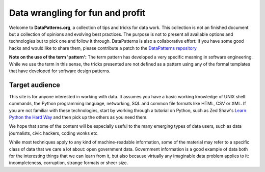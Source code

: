 Data wrangling for fun and profit
=================================

Welcome to **DataPatterns.org**, a collection of tips and tricks for data 
work. This collection is not an finished document but a collection of 
opinions and evolving best practices. The purpose is not to present all 
available options and technologies but to pick one and follow it through.
DataPatterns is also a collaborative effort: if you have some good hacks and 
would like to share them, please contribute a patch to the `DataPatterns 
repository`_

.. _DataPatterns repository: https://github.com/okfn/datapatterns

**Note on the use of the term 'pattern':** The term pattern has developed a 
very specific meaning in software engineering. While we use the term in this 
sense, the tricks presented are not defined as a pattern using any of the 
formal templates that have developed for software design patterns.

Target audience
---------------

This site is for anyone interested in working with data. It assumes you have 
a basic working knowledge of UNIX shell commands, the Python programming
language, networking, SQL and common file formats like HTML, CSV or XML. If 
you are not familiar with these technologies, start by working through a 
tutorial on Python, such as Zed Shaw's `Learn Python the Hard Way`_ and then
pick up the others as you need them.

.. _`Learn Python the Hard Way`: http://learnpythonthehardway.org/

We hope that some of the content will be especially useful to the many
emerging types of data users, such as data journalists, civic hackers, coding
wonks etc.

While most techniques apply to any kind of machine-readable information, some 
of the material may refer to a specific class of data that we care a lot 
about: open government data. Government information is a good example of data 
both for the interesting things that we can learn from it, but also because 
virtually any imaginable data problem applies to it: incompleteness, corruption,
strange formats or sheer size.


